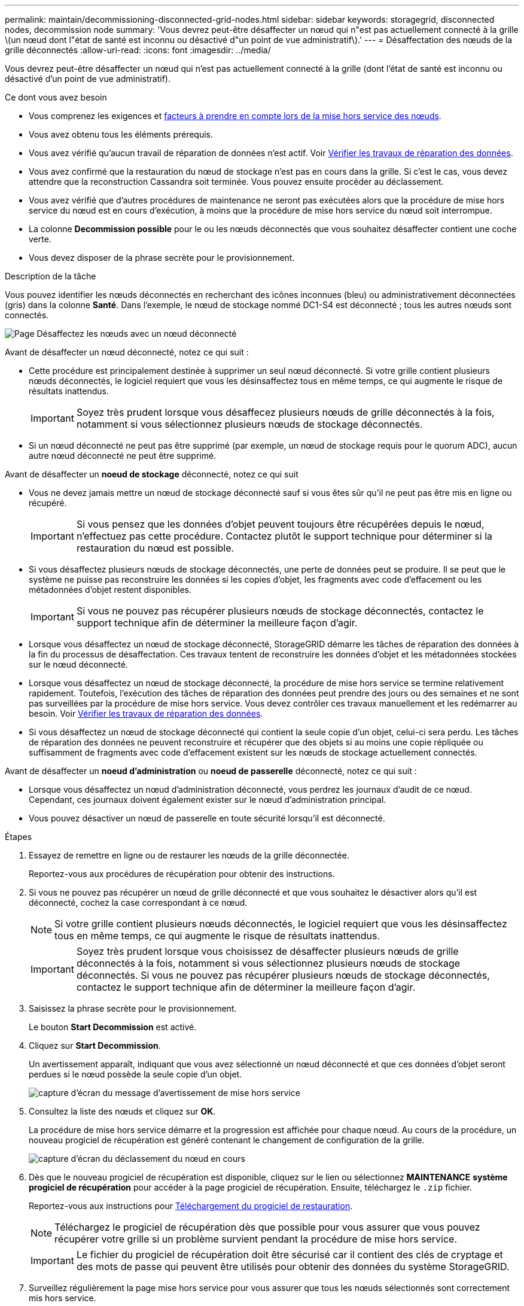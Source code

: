 ---
permalink: maintain/decommissioning-disconnected-grid-nodes.html 
sidebar: sidebar 
keywords: storagegrid, disconnected nodes, decommission node 
summary: 'Vous devrez peut-être désaffecter un nœud qui n"est pas actuellement connecté à la grille \(un nœud dont l"état de santé est inconnu ou désactivé d"un point de vue administratif\).' 
---
= Désaffectation des nœuds de la grille déconnectés
:allow-uri-read: 
:icons: font
:imagesdir: ../media/


[role="lead"]
Vous devrez peut-être désaffecter un nœud qui n'est pas actuellement connecté à la grille (dont l'état de santé est inconnu ou désactivé d'un point de vue administratif).

.Ce dont vous avez besoin
* Vous comprenez les exigences et xref:considerations-for-decommissioning-grid-nodes.adoc[facteurs à prendre en compte lors de la mise hors service des nœuds].
* Vous avez obtenu tous les éléments prérequis.
* Vous avez vérifié qu'aucun travail de réparation de données n'est actif. Voir xref:checking-data-repair-jobs.adoc[Vérifier les travaux de réparation des données].
* Vous avez confirmé que la restauration du nœud de stockage n'est pas en cours dans la grille. Si c'est le cas, vous devez attendre que la reconstruction Cassandra soit terminée. Vous pouvez ensuite procéder au déclassement.
* Vous avez vérifié que d'autres procédures de maintenance ne seront pas exécutées alors que la procédure de mise hors service du nœud est en cours d'exécution, à moins que la procédure de mise hors service du nœud soit interrompue.
* La colonne *Decommission possible* pour le ou les nœuds déconnectés que vous souhaitez désaffecter contient une coche verte.
* Vous devez disposer de la phrase secrète pour le provisionnement.


.Description de la tâche
Vous pouvez identifier les nœuds déconnectés en recherchant des icônes inconnues (bleu) ou administrativement déconnectées (gris) dans la colonne *Santé*. Dans l'exemple, le nœud de stockage nommé DC1-S4 est déconnecté ; tous les autres nœuds sont connectés.

image::../media/decommission_nodes_page_one_disconnected.png[Page Désaffectez les nœuds avec un nœud déconnecté]

Avant de désaffecter un nœud déconnecté, notez ce qui suit :

* Cette procédure est principalement destinée à supprimer un seul nœud déconnecté. Si votre grille contient plusieurs nœuds déconnectés, le logiciel requiert que vous les désinsaffectez tous en même temps, ce qui augmente le risque de résultats inattendus.
+

IMPORTANT: Soyez très prudent lorsque vous désaffecez plusieurs nœuds de grille déconnectés à la fois, notamment si vous sélectionnez plusieurs nœuds de stockage déconnectés.

* Si un nœud déconnecté ne peut pas être supprimé (par exemple, un nœud de stockage requis pour le quorum ADC), aucun autre nœud déconnecté ne peut être supprimé.


Avant de désaffecter un *noeud de stockage* déconnecté, notez ce qui suit

* Vous ne devez jamais mettre un nœud de stockage déconnecté sauf si vous êtes sûr qu'il ne peut pas être mis en ligne ou récupéré.
+

IMPORTANT: Si vous pensez que les données d'objet peuvent toujours être récupérées depuis le nœud, n'effectuez pas cette procédure. Contactez plutôt le support technique pour déterminer si la restauration du nœud est possible.

* Si vous désaffectez plusieurs nœuds de stockage déconnectés, une perte de données peut se produire. Il se peut que le système ne puisse pas reconstruire les données si les copies d'objet, les fragments avec code d'effacement ou les métadonnées d'objet restent disponibles.
+

IMPORTANT: Si vous ne pouvez pas récupérer plusieurs nœuds de stockage déconnectés, contactez le support technique afin de déterminer la meilleure façon d'agir.

* Lorsque vous désaffectez un nœud de stockage déconnecté, StorageGRID démarre les tâches de réparation des données à la fin du processus de désaffectation. Ces travaux tentent de reconstruire les données d'objet et les métadonnées stockées sur le nœud déconnecté.
* Lorsque vous désaffectez un nœud de stockage déconnecté, la procédure de mise hors service se termine relativement rapidement. Toutefois, l'exécution des tâches de réparation des données peut prendre des jours ou des semaines et ne sont pas surveillées par la procédure de mise hors service. Vous devez contrôler ces travaux manuellement et les redémarrer au besoin. Voir xref:checking-data-repair-jobs.adoc[Vérifier les travaux de réparation des données].
* Si vous désaffectez un nœud de stockage déconnecté qui contient la seule copie d'un objet, celui-ci sera perdu. Les tâches de réparation des données ne peuvent reconstruire et récupérer que des objets si au moins une copie répliquée ou suffisamment de fragments avec code d'effacement existent sur les nœuds de stockage actuellement connectés.


Avant de désaffecter un *noeud d'administration* ou *noeud de passerelle* déconnecté, notez ce qui suit :

* Lorsque vous désaffectez un nœud d'administration déconnecté, vous perdrez les journaux d'audit de ce nœud. Cependant, ces journaux doivent également exister sur le nœud d'administration principal.
* Vous pouvez désactiver un nœud de passerelle en toute sécurité lorsqu'il est déconnecté.


.Étapes
. Essayez de remettre en ligne ou de restaurer les nœuds de la grille déconnectée.
+
Reportez-vous aux procédures de récupération pour obtenir des instructions.

. Si vous ne pouvez pas récupérer un nœud de grille déconnecté et que vous souhaitez le désactiver alors qu'il est déconnecté, cochez la case correspondant à ce nœud.
+

NOTE: Si votre grille contient plusieurs nœuds déconnectés, le logiciel requiert que vous les désinsaffectez tous en même temps, ce qui augmente le risque de résultats inattendus.

+

IMPORTANT: Soyez très prudent lorsque vous choisissez de désaffecter plusieurs nœuds de grille déconnectés à la fois, notamment si vous sélectionnez plusieurs nœuds de stockage déconnectés. Si vous ne pouvez pas récupérer plusieurs nœuds de stockage déconnectés, contactez le support technique afin de déterminer la meilleure façon d'agir.

. Saisissez la phrase secrète pour le provisionnement.
+
Le bouton *Start Decommission* est activé.

. Cliquez sur *Start Decommission*.
+
Un avertissement apparaît, indiquant que vous avez sélectionné un nœud déconnecté et que ces données d'objet seront perdues si le nœud possède la seule copie d'un objet.

+
image::../media/decommission_warning.gif[capture d'écran du message d'avertissement de mise hors service]

. Consultez la liste des nœuds et cliquez sur *OK*.
+
La procédure de mise hors service démarre et la progression est affichée pour chaque nœud. Au cours de la procédure, un nouveau progiciel de récupération est généré contenant le changement de configuration de la grille.

+
image::../media/decommission_nodes_procedure_in_progress_disconnected.png[capture d'écran du déclassement du nœud en cours]

. Dès que le nouveau progiciel de récupération est disponible, cliquez sur le lien ou sélectionnez *MAINTENANCE* *système* *progiciel de récupération* pour accéder à la page progiciel de récupération. Ensuite, téléchargez le `.zip` fichier.
+
Reportez-vous aux instructions pour xref:downloading-recovery-package.adoc[Téléchargement du progiciel de restauration].

+

NOTE: Téléchargez le progiciel de récupération dès que possible pour vous assurer que vous pouvez récupérer votre grille si un problème survient pendant la procédure de mise hors service.

+

IMPORTANT: Le fichier du progiciel de récupération doit être sécurisé car il contient des clés de cryptage et des mots de passe qui peuvent être utilisés pour obtenir des données du système StorageGRID.

. Surveillez régulièrement la page mise hors service pour vous assurer que tous les nœuds sélectionnés sont correctement mis hors service.
+
La désaffectation des nœuds de stockage peut prendre plusieurs jours ou semaines. Lorsque toutes les tâches sont terminées, la liste de sélection de nœud apparaît à nouveau avec un message de réussite. Si vous avez désactivé un nœud de stockage déconnecté, un message d'information indique que les tâches de réparation ont été lancées.

+
image::../media/decommission_nodes_data_repair.png[capture d'écran indiquant que les travaux de réparation ont démarré]

. Une fois les nœuds arrêtés automatiquement dans le cadre de la procédure de mise hors service, supprimez les machines virtuelles restantes ou d'autres ressources associées au nœud mis hors service.
+

IMPORTANT: Ne pas effectuer cette étape tant que les nœuds ne sont pas arrêtés automatiquement.

. Si vous désaffecez un nœud de stockage, surveillez l'état des tâches de réparation *données répliquées* et *données codées d'effacement (EC)* qui sont automatiquement lancées pendant le processus de mise hors service.


[role="tabbed-block"]
====
.Les données répliquées
--
* Pour déterminer si les réparations sont terminées :
+
.. Sélectionnez *NOEUDS* *_noeud de stockage en cours de réparation_* *ILM*.
.. Vérifiez les attributs dans la section évaluation. Lorsque les réparations sont terminées, l'attribut *attente - tous* indique 0 objets.


* Pour surveiller la réparation plus en détail :
+
.. Sélectionnez *SUPPORT* > *Outils* > *topologie de grille*.
.. Sélectionnez *_GRID_* *_Storage Node en cours de réparation_* *LDR* *Data Store*.
.. Utilisez une combinaison des attributs suivants pour déterminer, autant que possible, si les réparations répliquées sont terminées.
+

NOTE: Cassandra peut présenter des incohérences et les réparations qui ont échoué ne sont pas suivies.

+
*** *Réparations tentées (XRPA)* : utilisez cet attribut pour suivre la progression des réparations répliquées. Cet attribut augmente chaque fois qu'un nœud de stockage tente de réparer un objet à haut risque. Lorsque cet attribut n'augmente pas pendant une période plus longue que la période d'acquisition actuelle (fournie par l'attribut *période d'analyse -- estimation*), cela signifie que l'analyse ILM n'a trouvé aucun objet à haut risque qui doit être réparé sur n'importe quel nœud.
+

NOTE: Les objets à haut risque sont des objets qui risquent d'être complètement perdus. Cela n'inclut pas les objets qui ne satisfont pas leur configuration ILM.

*** *Période d'acquisition -- estimée (XSCM)* : utilisez cet attribut pour estimer quand une modification de règle sera appliquée aux objets précédemment ingérés. Si l'attribut *réparations tentées* n'augmente pas pendant une période supérieure à la période d'acquisition actuelle, il est probable que les réparations répliquées soient effectuées. Notez que la période d'acquisition peut changer. L'attribut *période d'acquisition -- estimée (XSCM)* s'applique à la grille entière et est le maximum de toutes les périodes d'acquisition de nœud. Vous pouvez interroger l'historique d'attributs *période de balayage -- estimation* de la grille pour déterminer une période appropriée.




* Si vous souhaitez obtenir un pourcentage d'achèvement estimé pour la réparation répliquée, ajoutez le `show-replicated-repair-status` option de la commande repair-data.
+
`repair-data show-replicated-repair-status`

+

IMPORTANT: Le `show-replicated-repair-status` Une option de présentation technique est disponible dans StorageGRID 11.6. Cette fonction est en cours de développement et la valeur renvoyée peut être incorrecte ou retardée. Pour déterminer si une réparation est terminée, utilisez *attente – tous*, *réparations tentées (XRPA)* et *période de balayage -- estimé (XSCM)* comme décrit dans xref:..//maintain/restoring-object-data-to-storage-volume-where-system-drive-is-intact.adoc[Surveiller les réparations].



--
.Données avec code d'effacement (EC)
--
Pour surveiller la réparation des données codées d'effacement et réessayer toute demande qui pourrait avoir échoué :

. Déterminez l'état des réparations des données par code d'effacement :
+
** Sélectionnez *SUPPORT* *Outils* *métriques* pour afficher le temps estimé jusqu'à l'achèvement et le pourcentage d'achèvement du travail en cours. Sélectionnez ensuite *EC Overview* dans la section Grafana. Examinez les tableaux de bord *Grid EC Job estimé Time to Completion* et *Grid EC Job Percentage Finted*.
** Utilisez cette commande pour afficher le statut d'un spécifique `repair-data` fonctionnement :
+
`repair-data show-ec-repair-status --repair-id repair ID`

** Utilisez cette commande pour lister toutes les réparations :
+
`repair-data show-ec-repair-status`

+
Les informations de sortie sont affichées, notamment `repair ID`, pour toutes les réparations précédentes et en cours.



. Si le résultat indique que l'opération de réparation a échoué, utilisez le `--repair-id` option permettant de réessayer la réparation.
+
Cette commande relance une réparation de nœud ayant échoué à l'aide de l'ID de réparation 6949309319275667690 :

+
`repair-data start-ec-node-repair --repair-id 6949309319275667690`

+
Cette commande relance une réparation de volume en échec à l'aide de l'ID de réparation 6949309319275667690 :

+
`repair-data start-ec-volume-repair --repair-id 6949309319275667690`



--
====
.Une fois que vous avez terminé
Dès que les nœuds déconnectés ont été désaffectés et que toutes les tâches de réparation de données ont été effectuées, vous pouvez désaffecter tous les nœuds de la grille connectés si nécessaire.

Ensuite, procédez comme suit après avoir effectué la procédure de mise hors service :

* Assurez-vous que les disques du nœud de la grille mis hors service sont nettoyés. Utilisez un outil ou un service d'effacement de données disponible dans le commerce pour supprimer définitivement et de manière sécurisée les données des lecteurs.
* Si vous désaffecté un nœud d'appliance et que les données de l'appliance étaient protégées à l'aide du chiffrement des nœuds, utilisez le programme d'installation de l'appliance StorageGRID pour effacer la configuration du serveur de gestion des clés (KMS transparent). Vous devez effacer la configuration KMS si vous souhaitez ajouter l'appliance à une autre grille.
+
** xref:../sg100-1000/index.adoc[Appareils de services SG100 et SG1000]
** xref:../sg5600/index.adoc[Appliances de stockage SG5600]
** xref:../sg5700/index.adoc[Appliances de stockage SG5700]
** xref:../sg6000/index.adoc[Dispositifs de stockage SG6000]




.Informations associées
xref:grid-node-recovery-procedures.adoc[Procédures de restauration des nœuds de la grille]
